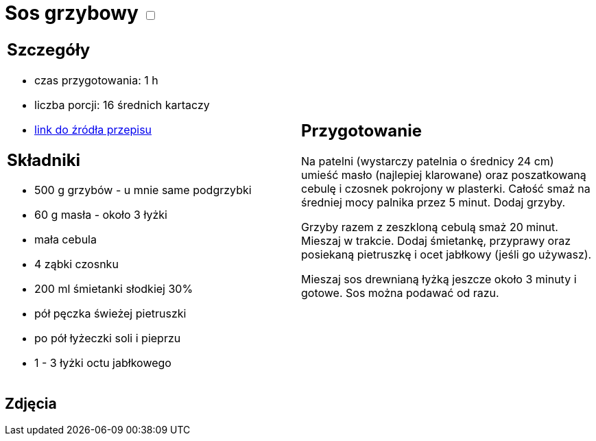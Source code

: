 = Sos grzybowy +++ <label class="switch">  <input data-status="off" type="checkbox" >  <span class="slider round"></span></label>+++ 

[cols=".<a,.<a"]
[frame=none]
[grid=none]
|===
|
== Szczegóły
* czas przygotowania: 1 h
* liczba porcji: 16 średnich kartaczy
* https://aniagotuje.pl/przepis/uniwersalny-sos-grzybowy[link do źródła przepisu]

== Składniki
* 500 g grzybów - u mnie same podgrzybki
* 60 g masła - około 3 łyżki
* mała cebula
* 4 ząbki czosnku
* 200 ml śmietanki słodkiej 30%
* pół pęczka świeżej pietruszki
* po pół łyżeczki soli i pieprzu
* 1 - 3 łyżki octu jabłkowego

|
== Przygotowanie

Na patelni (wystarczy patelnia o średnicy 24 cm) umieść masło (najlepiej klarowane) oraz poszatkowaną cebulę i czosnek pokrojony w plasterki. Całość smaż na średniej mocy palnika przez 5 minut. Dodaj grzyby.

Grzyby razem z zeszkloną cebulą smaż 20 minut. Mieszaj w trakcie. Dodaj śmietankę, przyprawy oraz posiekaną pietruszkę i ocet jabłkowy (jeśli go używasz).

Mieszaj sos drewnianą łyżką jeszcze około 3 minuty i gotowe. Sos można podawać od razu. 

|===

[.text-center]
== Zdjęcia
